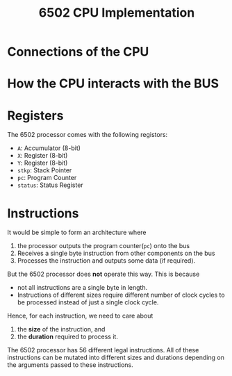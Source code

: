 :PROPERTIES:
:ID:       c23ebbb5-af27-40d4-9839-07ff88684b59
:END:
#+title: 6502 CPU Implementation

* Connections of the CPU
[[../assets/CPU.png]]

* How the CPU interacts with the BUS
[[../assets/BUS.png]]

* Registers
The 6502 processor comes with the following registors:
- =A=: Accumulator (8-bit)
- =X=: Register (8-bit)
- =Y=: Register (8-bit)
- =stkp=: Stack Pointer
- =pc=: Program Counter
- =status=: Status Register
* Instructions
It would be simple to form an architecture where
1. the processor outputs the program counter(=pc=) onto the bus
2. Receives a single byte instruction from other components on the bus
3. Processes the instruction and outputs some data (if required).

But the 6502 processor does *not* operate this way. This is because
- not all instructions are a single byte in length.
- Instructions of different sizes require different number of clock cycles to be processed instead of just a single clock cycle. 

Hence, for each instruction, we need to care about 
1. the *size* of the instruction, and
2. the *duration* required to process it.

The 6502 processor has 56 different legal instructions. All of these instructions can be mutated into different sizes and durations depending on the arguments passed to these instructions.
